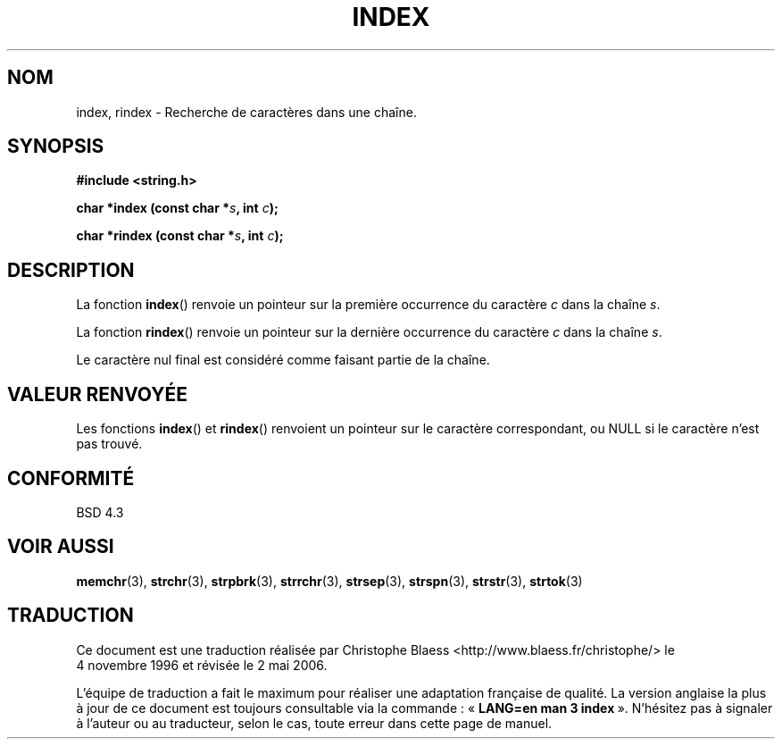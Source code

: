 .\" Copyright 1993 David Metcalfe (david@prism.demon.co.uk)
.\"
.\" Permission is granted to make and distribute verbatim copies of this
.\" manual provided the copyright notice and this permission notice are
.\" preserved on all copies.
.\"
.\" Permission is granted to copy and distribute modified versions of this
.\" manual under the conditions for verbatim copying, provided that the
.\" entire resulting derived work is distributed under the terms of a
.\" permission notice identical to this one
.\"
.\" Since the Linux kernel and libraries are constantly changing, this
.\" manual page may be incorrect or out-of-date.  The author(s) assume no
.\" responsibility for errors or omissions, or for damages resulting from
.\" the use of the information contained herein.  The author(s) may not
.\" have taken the same level of care in the production of this manual,
.\" which is licensed free of charge, as they might when working
.\" professionally.
.\"
.\" Formatted or processed versions of this manual, if unaccompanied by
.\" the source, must acknowledge the copyright and authors of this work.
.\"
.\" References consulted:
.\"     Linux libc source code
.\"     Lewine's _POSIX Programmer's Guide_ (O'Reilly & Associates, 1991)
.\"     386BSD man pages
.\" Modified Mon Apr 12 12:54:34 1993, David Metcalfe
.\" Modified Sat Jul 24 19:13:52 1993, Rik Faith (faith@cs.unc.edu)
.\"
.\" Traduction 04/11/1996 par Christophe Blaess (ccb@club-internet.fr)
.\" Màj 21/07/2003 LDP-1.56
.\" Màj 01/05/2006 LDP-1.67.1
.\"
.TH INDEX 3 "12 avril 19993" LDP "Manuel du programmeur Linux"
.SH NOM
index, rindex \- Recherche de caractères dans une chaîne.
.SH SYNOPSIS
.nf
.B #include <string.h>
.sp
.BI "char *index (const char *" s ", int " c );
.sp
.BI "char *rindex (const char *" s ", int " c );
.fi
.SH DESCRIPTION
La fonction \fBindex\fP() renvoie un pointeur sur la première occurrence du
caractère \fIc\fP dans la chaîne \fIs\fP.
.PP
La fonction \fBrindex\fP() renvoie un pointeur sur la dernière occurrence du
caractère \fIc\fP dans la chaîne \fIs\fP.
.PP
Le caractère nul final est considéré comme faisant partie de la chaîne.
.SH "VALEUR RENVOYÉE"
Les fonctions \fBindex\fP() et \fBrindex\fP() renvoient un pointeur sur le
caractère correspondant, ou NULL si le caractère n'est pas trouvé.
.SH "CONFORMITÉ"
BSD 4.3
.SH "VOIR AUSSI"
.BR memchr (3),
.BR strchr (3),
.BR strpbrk (3),
.BR strrchr (3),
.BR strsep (3),
.BR strspn (3),
.BR strstr (3),
.BR strtok (3)
.SH TRADUCTION
.PP
Ce document est une traduction réalisée par Christophe Blaess
<http://www.blaess.fr/christophe/> le 4\ novembre\ 1996
et révisée le 2\ mai\ 2006.
.PP
L'équipe de traduction a fait le maximum pour réaliser une adaptation
française de qualité. La version anglaise la plus à jour de ce document est
toujours consultable via la commande\ : «\ \fBLANG=en\ man\ 3\ index\fR\ ».
N'hésitez pas à signaler à l'auteur ou au traducteur, selon le cas, toute
erreur dans cette page de manuel.
